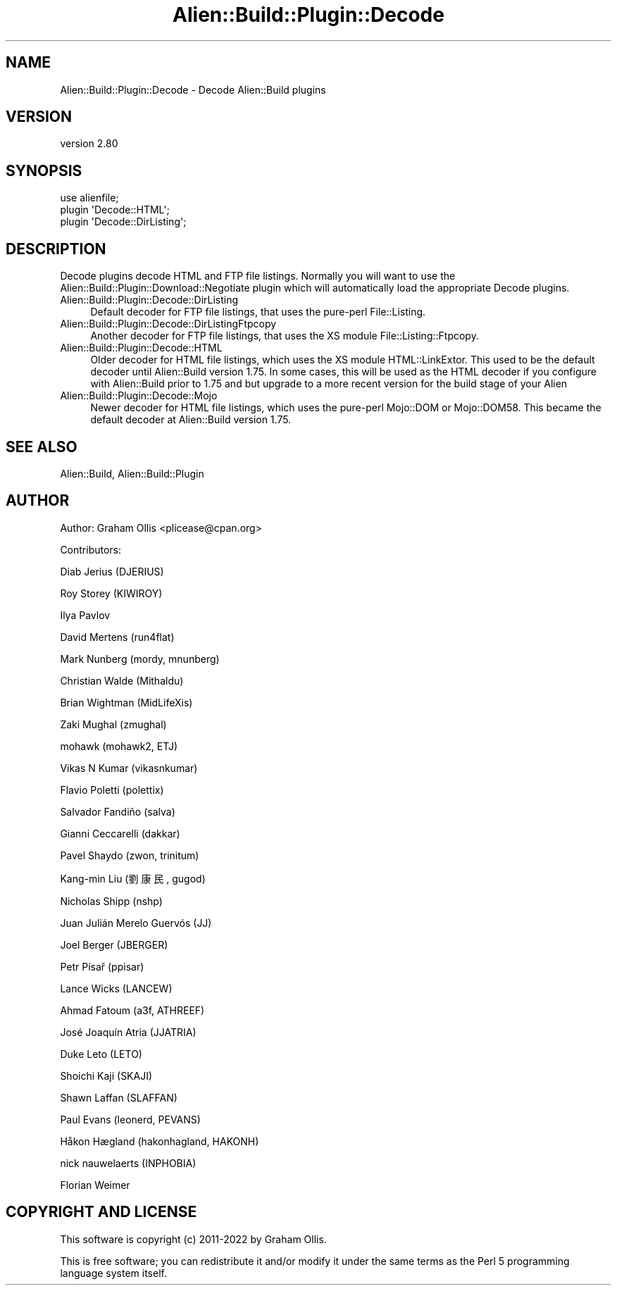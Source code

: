 .\" -*- mode: troff; coding: utf-8 -*-
.\" Automatically generated by Pod::Man 5.01 (Pod::Simple 3.43)
.\"
.\" Standard preamble:
.\" ========================================================================
.de Sp \" Vertical space (when we can't use .PP)
.if t .sp .5v
.if n .sp
..
.de Vb \" Begin verbatim text
.ft CW
.nf
.ne \\$1
..
.de Ve \" End verbatim text
.ft R
.fi
..
.\" \*(C` and \*(C' are quotes in nroff, nothing in troff, for use with C<>.
.ie n \{\
.    ds C` ""
.    ds C' ""
'br\}
.el\{\
.    ds C`
.    ds C'
'br\}
.\"
.\" Escape single quotes in literal strings from groff's Unicode transform.
.ie \n(.g .ds Aq \(aq
.el       .ds Aq '
.\"
.\" If the F register is >0, we'll generate index entries on stderr for
.\" titles (.TH), headers (.SH), subsections (.SS), items (.Ip), and index
.\" entries marked with X<> in POD.  Of course, you'll have to process the
.\" output yourself in some meaningful fashion.
.\"
.\" Avoid warning from groff about undefined register 'F'.
.de IX
..
.nr rF 0
.if \n(.g .if rF .nr rF 1
.if (\n(rF:(\n(.g==0)) \{\
.    if \nF \{\
.        de IX
.        tm Index:\\$1\t\\n%\t"\\$2"
..
.        if !\nF==2 \{\
.            nr % 0
.            nr F 2
.        \}
.    \}
.\}
.rr rF
.\" ========================================================================
.\"
.IX Title "Alien::Build::Plugin::Decode 3"
.TH Alien::Build::Plugin::Decode 3 2023-05-11 "perl v5.38.2" "User Contributed Perl Documentation"
.\" For nroff, turn off justification.  Always turn off hyphenation; it makes
.\" way too many mistakes in technical documents.
.if n .ad l
.nh
.SH NAME
Alien::Build::Plugin::Decode \- Decode Alien::Build plugins
.SH VERSION
.IX Header "VERSION"
version 2.80
.SH SYNOPSIS
.IX Header "SYNOPSIS"
.Vb 3
\& use alienfile;
\& plugin \*(AqDecode::HTML\*(Aq;
\& plugin \*(AqDecode::DirListing\*(Aq;
.Ve
.SH DESCRIPTION
.IX Header "DESCRIPTION"
Decode plugins decode HTML and FTP file listings.  Normally you
will want to use the Alien::Build::Plugin::Download::Negotiate
plugin which will automatically load the appropriate Decode plugins.
.IP Alien::Build::Plugin::Decode::DirListing 4
.IX Item "Alien::Build::Plugin::Decode::DirListing"
Default decoder for FTP file listings, that uses the pure-perl File::Listing.
.IP Alien::Build::Plugin::Decode::DirListingFtpcopy 4
.IX Item "Alien::Build::Plugin::Decode::DirListingFtpcopy"
Another decoder for FTP file listings, that uses the XS module File::Listing::Ftpcopy.
.IP Alien::Build::Plugin::Decode::HTML 4
.IX Item "Alien::Build::Plugin::Decode::HTML"
Older decoder for HTML file listings, which uses the XS module HTML::LinkExtor.  This
used to be the default decoder until Alien::Build version 1.75.  In some cases, this
will be used as the HTML decoder if you configure with Alien::Build prior to 1.75
and but upgrade to a more recent version for the build stage of your Alien
.IP Alien::Build::Plugin::Decode::Mojo 4
.IX Item "Alien::Build::Plugin::Decode::Mojo"
Newer decoder for HTML file listings, which uses the pure-perl Mojo::DOM or Mojo::DOM58.
This became the default decoder at Alien::Build version 1.75.
.SH "SEE ALSO"
.IX Header "SEE ALSO"
Alien::Build, Alien::Build::Plugin
.SH AUTHOR
.IX Header "AUTHOR"
Author: Graham Ollis <plicease@cpan.org>
.PP
Contributors:
.PP
Diab Jerius (DJERIUS)
.PP
Roy Storey (KIWIROY)
.PP
Ilya Pavlov
.PP
David Mertens (run4flat)
.PP
Mark Nunberg (mordy, mnunberg)
.PP
Christian Walde (Mithaldu)
.PP
Brian Wightman (MidLifeXis)
.PP
Zaki Mughal (zmughal)
.PP
mohawk (mohawk2, ETJ)
.PP
Vikas N Kumar (vikasnkumar)
.PP
Flavio Poletti (polettix)
.PP
Salvador Fandiño (salva)
.PP
Gianni Ceccarelli (dakkar)
.PP
Pavel Shaydo (zwon, trinitum)
.PP
Kang-min Liu (劉康民, gugod)
.PP
Nicholas Shipp (nshp)
.PP
Juan Julián Merelo Guervós (JJ)
.PP
Joel Berger (JBERGER)
.PP
Petr Písař (ppisar)
.PP
Lance Wicks (LANCEW)
.PP
Ahmad Fatoum (a3f, ATHREEF)
.PP
José Joaquín Atria (JJATRIA)
.PP
Duke Leto (LETO)
.PP
Shoichi Kaji (SKAJI)
.PP
Shawn Laffan (SLAFFAN)
.PP
Paul Evans (leonerd, PEVANS)
.PP
Håkon Hægland (hakonhagland, HAKONH)
.PP
nick nauwelaerts (INPHOBIA)
.PP
Florian Weimer
.SH "COPYRIGHT AND LICENSE"
.IX Header "COPYRIGHT AND LICENSE"
This software is copyright (c) 2011\-2022 by Graham Ollis.
.PP
This is free software; you can redistribute it and/or modify it under
the same terms as the Perl 5 programming language system itself.
